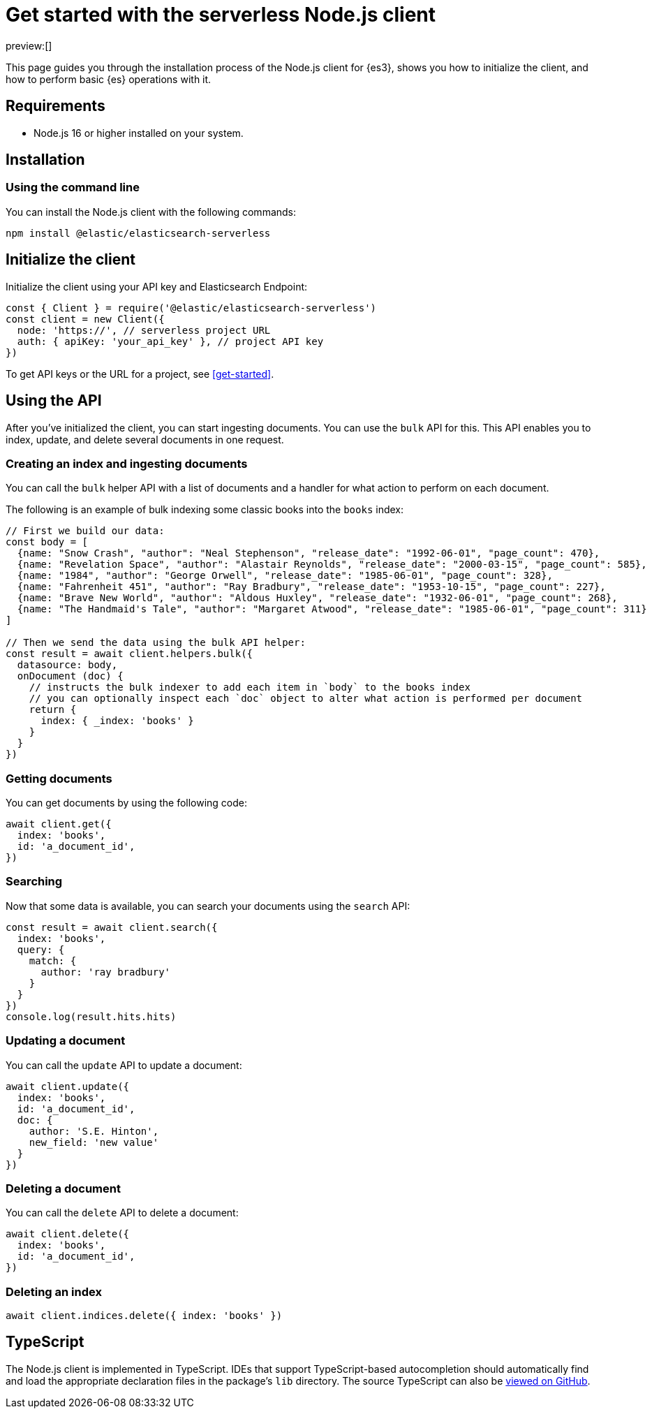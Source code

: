[[nodejs-client-getting-started]]
= Get started with the serverless Node.js client

:description: Set up and use the Node.js client for {es3}.
:keywords: serverless, elasticsearch, nodejs, how to

preview:[]

This page guides you through the installation process of the Node.js
client for {es3}, shows you how to initialize the client, and how to perform basic
{es} operations with it.

[discrete]
[[nodejs-client-getting-started-requirements]]
== Requirements

* Node.js 16 or higher installed on your system.

[discrete]
[[nodejs-client-getting-started-installation]]
== Installation

[discrete]
[[nodejs-client-getting-started-using-the-command-line]]
=== Using the command line

You can install the Node.js client with the following
commands:

[source,bash]
----
npm install @elastic/elasticsearch-serverless
----

[discrete]
[[nodejs-client-getting-started-initialize-the-client]]
== Initialize the client

Initialize the client using your API key and Elasticsearch Endpoint:

[source,js]
----
const { Client } = require('@elastic/elasticsearch-serverless')
const client = new Client({
  node: 'https://', // serverless project URL
  auth: { apiKey: 'your_api_key' }, // project API key
})
----

To get API keys or the URL for a project, see <<get-started>>.

[discrete]
[[nodejs-client-getting-started-using-the-api]]
== Using the API

After you've initialized the client, you can start ingesting documents.
You can use the `bulk` API for this.
This API enables you to index, update, and delete several documents in one request.

[discrete]
[[nodejs-client-getting-started-creating-an-index-and-ingesting-documents]]
=== Creating an index and ingesting documents

You can call the `bulk` helper API with a list of documents and a handler for
what action to perform on each document.

The following is an example of bulk indexing some classic books into the `books`
index:

[source,js]
----
// First we build our data:
const body = [
  {name: "Snow Crash", "author": "Neal Stephenson", "release_date": "1992-06-01", "page_count": 470},
  {name: "Revelation Space", "author": "Alastair Reynolds", "release_date": "2000-03-15", "page_count": 585},
  {name: "1984", "author": "George Orwell", "release_date": "1985-06-01", "page_count": 328},
  {name: "Fahrenheit 451", "author": "Ray Bradbury", "release_date": "1953-10-15", "page_count": 227},
  {name: "Brave New World", "author": "Aldous Huxley", "release_date": "1932-06-01", "page_count": 268},
  {name: "The Handmaid's Tale", "author": "Margaret Atwood", "release_date": "1985-06-01", "page_count": 311}
]

// Then we send the data using the bulk API helper:
const result = await client.helpers.bulk({
  datasource: body,
  onDocument (doc) {
    // instructs the bulk indexer to add each item in `body` to the books index
    // you can optionally inspect each `doc` object to alter what action is performed per document
    return {
      index: { _index: 'books' }
    }
  }
})
----

[discrete]
[[nodejs-client-getting-started-getting-documents]]
=== Getting documents

You can get documents by using the following code:

[source,js]
----
await client.get({
  index: 'books',
  id: 'a_document_id',
})
----

[discrete]
[[nodejs-client-getting-started-searching]]
=== Searching

Now that some data is available, you can search your documents using the `search` API:

[source,js]
----
const result = await client.search({
  index: 'books',
  query: {
    match: {
      author: 'ray bradbury'
    }
  }
})
console.log(result.hits.hits)
----

[discrete]
[[nodejs-client-getting-started-updating-a-document]]
=== Updating a document

You can call the `update` API to update a document:

[source,js]
----
await client.update({
  index: 'books',
  id: 'a_document_id',
  doc: {
    author: 'S.E. Hinton',
    new_field: 'new value'
  }
})
----

[discrete]
[[nodejs-client-getting-started-deleting-a-document]]
=== Deleting a document

You can call the `delete` API to delete a document:

[source,js]
----
await client.delete({
  index: 'books',
  id: 'a_document_id',
})
----

[discrete]
[[nodejs-client-getting-started-deleting-an-index]]
=== Deleting an index

[source,js]
----
await client.indices.delete({ index: 'books' })
----

[discrete]
[[nodejs-client-getting-started-typescript]]
== TypeScript

The Node.js client is implemented in TypeScript. IDEs that support
TypeScript-based autocompletion should automatically find and load the
appropriate declaration files in the package's `lib` directory.
The source TypeScript can also be
https://github.com/elastic/elasticsearch-serverless-js/tree/main/src[viewed on GitHub].
